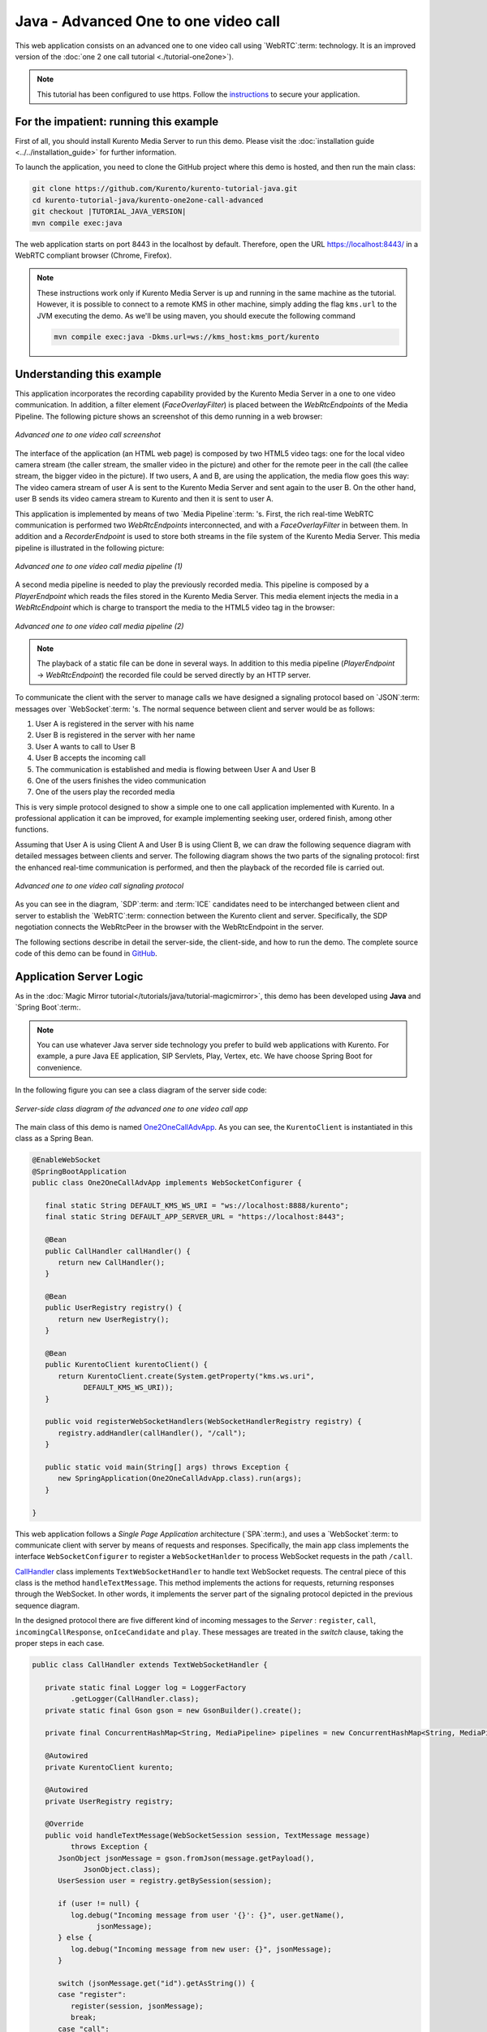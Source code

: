 %%%%%%%%%%%%%%%%%%%%%%%%%%%%%%%%%%%%%
Java - Advanced One to one video call
%%%%%%%%%%%%%%%%%%%%%%%%%%%%%%%%%%%%%

This web application consists on an advanced one to one video call using
`WebRTC`:term: technology. It is an improved version of the
:doc:`one 2 one call tutorial <./tutorial-one2one>`).

.. note::

   This tutorial has been configured to use https. Follow the `instructions <../../mastering/securing-kurento-applications.html#configure-java-applications-to-use-https>`_ 
   to secure your application.

For the impatient: running this example
=======================================

First of all, you should install Kurento Media Server to run this demo. Please
visit the :doc:`installation guide <../../installation_guide>` for further
information.

To launch the application, you need to clone the GitHub project where this demo
is hosted, and then run the main class:

.. sourcecode:: bash

    git clone https://github.com/Kurento/kurento-tutorial-java.git
    cd kurento-tutorial-java/kurento-one2one-call-advanced
    git checkout |TUTORIAL_JAVA_VERSION|
    mvn compile exec:java

The web application starts on port 8443 in the localhost by default. Therefore,
open the URL https://localhost:8443/ in a WebRTC compliant browser (Chrome,
Firefox).

.. note::

   These instructions work only if Kurento Media Server is up and running in the same machine
   as the tutorial. However, it is possible to connect to a remote KMS in other machine, simply adding
   the flag ``kms.url`` to the JVM executing the demo. As we'll be using maven, you should execute 
   the following command

   .. sourcecode:: bash

      mvn compile exec:java -Dkms.url=ws://kms_host:kms_port/kurento


Understanding this example
==========================

This application incorporates the recording capability provided by the Kurento
Media Server in a one to one video communication. In addition, a filter element
(*FaceOverlayFilter*) is placed between the *WebRtcEndpoints* of the Media
Pipeline. The following picture shows an screenshot of this demo running in a
web browser:

.. figure:: ../../images/kurento-java-tutorial-5-one2one-adv-screenshot.png
   :align:   center
   :alt:     Advanced one to one video call screenshot

   *Advanced one to one video call screenshot*

The interface of the application (an HTML web page) is composed by two HTML5
video tags: one for the local video camera stream (the caller stream, the
smaller video in the picture) and other for the remote peer in the call (the
callee stream, the bigger video in the picture). If two users, A and B, are
using the application, the media flow goes this way: The video camera
stream of user A is sent to the Kurento Media Server and sent again to the user
B. On the other hand, user B sends its video camera stream to Kurento and then
it is sent to user A.

This application is implemented by means of two `Media Pipeline`:term: 's.
First, the rich real-time WebRTC communication is performed two
*WebRtcEndpoints* interconnected, and with a *FaceOverlayFilter* in between
them. In addition and a *RecorderEndpoint* is used to store both streams in the
file system of the Kurento Media Server. This media pipeline is illustrated in
the following picture:

.. figure:: ../../images/kurento-java-tutorial-5-one2one-adv-pipeline_1.png
   :align:   center
   :alt:     Advanced one to one video call media pipeline (1)

   *Advanced one to one video call media pipeline (1)*

A second media pipeline is needed to play the previously recorded media. This
pipeline is composed by a *PlayerEndpoint* which reads the files stored in the
Kurento Media Server. This media element injects the media in a
*WebRtcEndpoint* which is charge to transport the media to the HTML5 video tag
in the browser:

.. figure:: ../../images/kurento-java-tutorial-5-one2one-adv-pipeline_2.png
   :align:   center
   :alt:     Advanced one to one video call media pipeline (2)

   *Advanced one to one video call media pipeline (2)*

.. note::

   The playback of a static file can be done in several ways. In addition to this
   media pipeline (*PlayerEndpoint* -> *WebRtcEndpoint*) the recorded file
   could be served directly by an HTTP server.

To communicate the client with the server to manage calls we have designed a
signaling protocol based on `JSON`:term: messages over `WebSocket`:term: 's.
The normal sequence between client and server would be as follows:

1. User A is registered in the server with his name

2. User B is registered in the server with her name

3. User A wants to call to User B

4. User B accepts the incoming call

5. The communication is established and media is flowing between User A and
   User B

6. One of the users finishes the video communication

7. One of the users play the recorded media

This is very simple protocol designed to show a simple one to one call
application implemented with Kurento. In a professional application it can be
improved, for example implementing seeking user, ordered finish, among other
functions.

Assuming that User A is using Client A and User B is using Client B, we can draw
the following sequence diagram with detailed messages between clients and
server. The following diagram shows the two parts of the signaling protocol:
first the enhanced real-time communication is performed, and then the playback
of the recorded file is carried out.

.. figure:: ../../images/kurento-java-tutorial-5-one2one-adv-signaling.png
   :align:   center
   :alt:     Advanced one to one video call signaling protocol

   *Advanced one to one video call signaling protocol*

As you can see in the diagram, `SDP`:term: and :term:`ICE` candidates need to be
interchanged between client and server to establish the `WebRTC`:term:
connection between the Kurento client and server. Specifically, the SDP
negotiation connects the WebRtcPeer in the browser with the WebRtcEndpoint in
the server.

The following sections describe in detail the server-side, the client-side, and
how to run the demo. The complete source code of this demo can be found in
`GitHub <https://github.com/Kurento/kurento-tutorial-java/tree/master/kurento-one2one-call-advanced>`_.

Application Server Logic
========================

As in the :doc:`Magic Mirror tutorial</tutorials/java/tutorial-magicmirror>`, this demo
has been developed using **Java** and `Spring Boot`:term:.

.. note::

   You can use whatever Java server side technology you prefer to build web
   applications with Kurento. For example, a pure Java EE application, SIP
   Servlets, Play, Vertex, etc. We have choose Spring Boot for convenience.

In the following figure you can see a class diagram of the server side code:

.. figure:: ../../images/digraphs/One2OneCallAdvApp.png
   :align: center
   :alt:   Server-side class diagram of the advanced one to one video call app

   *Server-side class diagram of the advanced one to one video call app*

..
 digraph:: One2OneCallAdvApp
   :caption: Server-side class diagram of the advanced one to one video call
   app

   size="12,8"; fontname = "Bitstream Vera Sans" fontsize = 8

   node [
        fontname = "Bitstream Vera Sans" fontsize = 8 shape = "record"
        style=filled fillcolor = "#E7F2FA"
   ]

   edge [
        fontname = "Bitstream Vera Sans" fontsize = 8 arrowhead = "vee"
   ]

   One2OneCallAdvApp -> UserRegistry; One2OneCallAdvApp -> CallHandler;
   One2OneCallAdvApp -> KurentoClient; CallHandler -> CallMediaPipeline
   CallHandler -> PlayMediaPipeline CallHandler -> KurentoClient [constraint =
   false] UserRegistry -> UserSession [headlabel="*",  labelangle=60]

The main class of this demo is named
`One2OneCallAdvApp <https://github.com/Kurento/kurento-tutorial-java/blob/master/kurento-one2one-call/src/main/java/org/kurento/tutorial/one2onecall/One2OneCallApp.java>`_.
As you can see, the ``KurentoClient`` is instantiated in this class as a Spring
Bean.

.. sourcecode:: java

   @EnableWebSocket
   @SpringBootApplication
   public class One2OneCallAdvApp implements WebSocketConfigurer {

      final static String DEFAULT_KMS_WS_URI = "ws://localhost:8888/kurento";
      final static String DEFAULT_APP_SERVER_URL = "https://localhost:8443";

      @Bean
      public CallHandler callHandler() {
         return new CallHandler();
      }

      @Bean
      public UserRegistry registry() {
         return new UserRegistry();
      }

      @Bean
      public KurentoClient kurentoClient() {
         return KurentoClient.create(System.getProperty("kms.ws.uri",
               DEFAULT_KMS_WS_URI));
      }

      public void registerWebSocketHandlers(WebSocketHandlerRegistry registry) {
         registry.addHandler(callHandler(), "/call");
      }

      public static void main(String[] args) throws Exception {
         new SpringApplication(One2OneCallAdvApp.class).run(args);
      }

   }

This web application follows a *Single Page Application* architecture
(`SPA`:term:), and uses a `WebSocket`:term: to communicate client with server by
means of requests and responses. Specifically, the main app class implements
the interface ``WebSocketConfigurer`` to register a ``WebSocketHanlder`` to
process WebSocket requests in the path ``/call``.

`CallHandler <https://github.com/Kurento/kurento-tutorial-java/blob/master/kurento-one2one-call-advanced/src/main/java/org/kurento/tutorial/one2onecalladv/CallHandler.java>`_
class implements ``TextWebSocketHandler`` to handle text WebSocket requests.
The central piece of this class is the method ``handleTextMessage``. This
method implements the actions for requests, returning responses through the
WebSocket. In other words, it implements the server part of the signaling
protocol depicted in the previous sequence diagram.

In the designed protocol there are five different kind of incoming messages to
the *Server* : ``register``, ``call``, ``incomingCallResponse``,
``onIceCandidate`` and ``play``. These messages are treated in the *switch*
clause, taking the proper steps in each case.

.. sourcecode:: java

   public class CallHandler extends TextWebSocketHandler {

      private static final Logger log = LoggerFactory
            .getLogger(CallHandler.class);
      private static final Gson gson = new GsonBuilder().create();

      private final ConcurrentHashMap<String, MediaPipeline> pipelines = new ConcurrentHashMap<String, MediaPipeline>();

      @Autowired
      private KurentoClient kurento;

      @Autowired
      private UserRegistry registry;

      @Override
      public void handleTextMessage(WebSocketSession session, TextMessage message)
            throws Exception {
         JsonObject jsonMessage = gson.fromJson(message.getPayload(),
               JsonObject.class);
         UserSession user = registry.getBySession(session);

         if (user != null) {
            log.debug("Incoming message from user '{}': {}", user.getName(),
                  jsonMessage);
         } else {
            log.debug("Incoming message from new user: {}", jsonMessage);
         }

         switch (jsonMessage.get("id").getAsString()) {
         case "register":
            register(session, jsonMessage);
            break;
         case "call":
            call(user, jsonMessage);
            break;
         case "incomingCallResponse":
            incomingCallResponse(user, jsonMessage);
            break;
         case "play":
            play(user, jsonMessage);
            break;
         case "onIceCandidate": {
            JsonObject candidate = jsonMessage.get("candidate")
                  .getAsJsonObject();

            if (user != null) {
               IceCandidate cand = new IceCandidate(candidate.get("candidate")
                     .getAsString(), candidate.get("sdpMid").getAsString(),
                     candidate.get("sdpMLineIndex").getAsInt());
               user.addCandidate(cand);
            }
            break;
         }
         case "stop":
            stop(session);
            releasePipeline(user);
         case "stopPlay":
            releasePipeline(user);
         default:
            break;
         }
      }

      private void register(WebSocketSession session, JsonObject jsonMessage)
            throws IOException {
         ...
      }

      private void call(UserSession caller, JsonObject jsonMessage)
            throws IOException {
         ...
      }

      private void incomingCallResponse(final UserSession callee,
            JsonObject jsonMessage) throws IOException {
         ...
      }

      public void stop(WebSocketSession session) throws IOException {
         ...
      }

      public void releasePipeline(UserSession session) throws IOException {
         ...
      }

      private void play(final UserSession session, JsonObject jsonMessage)
            throws IOException {
         ...
      }

      @Override
      public void afterConnectionClosed(WebSocketSession session,
            CloseStatus status) throws Exception {
         stop(session);
         registry.removeBySession(session);
      }

   }

In the following snippet, we can see the ``register`` method. Basically, it
obtains the ``name`` attribute from ``register`` message and check if there are
a registered user with that name. If not, the new user is registered and an
acceptance message is sent to it.

.. sourcecode :: java

   private void register(WebSocketSession session, JsonObject jsonMessage)
         throws IOException {
      String name = jsonMessage.getAsJsonPrimitive("name").getAsString();

      UserSession caller = new UserSession(session, name);
      String responseMsg = "accepted";
      if (name.isEmpty()) {
         responseMsg = "rejected: empty user name";
      } else if (registry.exists(name)) {
         responseMsg = "rejected: user '" + name + "' already registered";
      } else {
         registry.register(caller);
      }

      JsonObject response = new JsonObject();
      response.addProperty("id", "resgisterResponse");
      response.addProperty("response", responseMsg);
      caller.sendMessage(response);
   }

In the ``call`` method, the server checks if there are a registered user with
the name specified in ``to`` message attribute and send an ``incomingCall``
message to it. Or, if there isn't any user with that name, a ``callResponse``
message is sent to caller rejecting the call.

.. sourcecode :: java

   private void call(UserSession caller, JsonObject jsonMessage)
         throws IOException {
      String to = jsonMessage.get("to").getAsString();
      String from = jsonMessage.get("from").getAsString();
      JsonObject response = new JsonObject();

      if (registry.exists(to)) {
         UserSession callee = registry.getByName(to);
         caller.setSdpOffer(jsonMessage.getAsJsonPrimitive("sdpOffer")
               .getAsString());
         caller.setCallingTo(to);

         response.addProperty("id", "incomingCall");
         response.addProperty("from", from);

         callee.sendMessage(response);
         callee.setCallingFrom(from);
      } else {
         response.addProperty("id", "callResponse");
         response.addProperty("response", "rejected");
         response.addProperty("message", "user '" + to
               + "' is not registered");

         caller.sendMessage(response);
      }
   }

In the ``incomingCallResponse`` method, if the callee user accepts the call, it
is established and the media elements are created to connect the caller with
the callee. Basically, the server creates a ``CallMediaPipeline`` object, to
encapsulate the media pipeline creation and management. Then, this object is
used to negotiate media interchange with user's browsers.

As explained in the :doc:`Magic Mirror tutorial</tutorials/java/tutorial-magicmirror>`, the
negotiation between WebRTC peer in the browser and WebRtcEndpoint in Kurento
Server is made by means of `SDP`:term: generation at the client (offer) and SDP
generation at the server (answer). The SDP answers are generated with the
Kurento Java Client inside the class ``CallMediaPipeline`` (as we see in a
moment). The methods used to generate SDP are
``generateSdpAnswerForCallee(calleeSdpOffer)`` and
``generateSdpAnswerForCaller(callerSdpOffer)``:

.. sourcecode :: java

   private void incomingCallResponse(final UserSession callee,
         JsonObject jsonMessage) throws IOException {
      String callResponse = jsonMessage.get("callResponse").getAsString();
      String from = jsonMessage.get("from").getAsString();
      final UserSession calleer = registry.getByName(from);
      String to = calleer.getCallingTo();

      if ("accept".equals(callResponse)) {
         log.debug("Accepted call from '{}' to '{}'", from, to);

         CallMediaPipeline callMediaPipeline = new CallMediaPipeline(
               kurento, from, to);
         pipelines.put(calleer.getSessionId(),
               callMediaPipeline.getPipeline());
         pipelines.put(callee.getSessionId(),
               callMediaPipeline.getPipeline());

         String calleeSdpOffer = jsonMessage.get("sdpOffer").getAsString();
         String calleeSdpAnswer = callMediaPipeline
               .generateSdpAnswerForCallee(calleeSdpOffer);

         callee.setWebRtcEndpoint(callMediaPipeline.getCalleeWebRtcEP());
         callMediaPipeline.getCalleeWebRtcEP().addOnIceCandidateListener(
               new EventListener<OnIceCandidateEvent>() {

                  @Override
                  public void onEvent(OnIceCandidateEvent event) {
                     JsonObject response = new JsonObject();
                     response.addProperty("id", "iceCandidate");
                     response.add("candidate", JsonUtils
                           .toJsonObject(event.getCandidate()));
                     try {
                        synchronized (callee.getSession()) {
                           callee.getSession()
                                 .sendMessage(
                                       new TextMessage(response
                                             .toString()));
                        }
                     } catch (IOException e) {
                        log.debug(e.getMessage());
                     }
                  }
               });

         JsonObject startCommunication = new JsonObject();
         startCommunication.addProperty("id", "startCommunication");
         startCommunication.addProperty("sdpAnswer", calleeSdpAnswer);

         synchronized (callee) {
            callee.sendMessage(startCommunication);
         }

         callMediaPipeline.getCalleeWebRtcEP().gatherCandidates();

         String callerSdpOffer = registry.getByName(from).getSdpOffer();

         calleer.setWebRtcEndpoint(callMediaPipeline.getCallerWebRtcEP());
         callMediaPipeline.getCallerWebRtcEP().addOnIceCandidateListener(
               new EventListener<OnIceCandidateEvent>() {

                  @Override
                  public void onEvent(OnIceCandidateEvent event) {
                     JsonObject response = new JsonObject();
                     response.addProperty("id", "iceCandidate");
                     response.add("candidate", JsonUtils
                           .toJsonObject(event.getCandidate()));
                     try {
                        synchronized (calleer.getSession()) {
                           calleer.getSession()
                                 .sendMessage(
                                       new TextMessage(response
                                             .toString()));
                        }
                     } catch (IOException e) {
                        log.debug(e.getMessage());
                     }
                  }
               });

         String callerSdpAnswer = callMediaPipeline
               .generateSdpAnswerForCaller(callerSdpOffer);

         JsonObject response = new JsonObject();
         response.addProperty("id", "callResponse");
         response.addProperty("response", "accepted");
         response.addProperty("sdpAnswer", callerSdpAnswer);

         synchronized (calleer) {
            calleer.sendMessage(response);
         }

         callMediaPipeline.getCallerWebRtcEP().gatherCandidates();

         callMediaPipeline.record();

      } else {
         JsonObject response = new JsonObject();
         response.addProperty("id", "callResponse");
         response.addProperty("response", "rejected");
         calleer.sendMessage(response);
      }
   }

Finally, the ``play`` method instantiates a ``PlayMediaPipeline`` object, which
is used to create Media Pipeline in charge of the playback of the recorded
streams in the Kurento Media Server.

.. sourcecode :: java

   private void play(final UserSession session, JsonObject jsonMessage)
         throws IOException {
      String user = jsonMessage.get("user").getAsString();
      log.debug("Playing recorded call of user '{}'", user);

      JsonObject response = new JsonObject();
      response.addProperty("id", "playResponse");

      if (registry.getByName(user) != null
            && registry.getBySession(session.getSession()) != null) {
         final PlayMediaPipeline playMediaPipeline = new PlayMediaPipeline(
               kurento, user, session.getSession());
         String sdpOffer = jsonMessage.get("sdpOffer").getAsString();

         session.setPlayingWebRtcEndpoint(playMediaPipeline.getWebRtc());

         playMediaPipeline.getPlayer().addEndOfStreamListener(
               new EventListener<EndOfStreamEvent>() {
                  @Override
                  public void onEvent(EndOfStreamEvent event) {
                     UserSession user = registry
                           .getBySession(session.getSession());
                     releasePipeline(user);
                     playMediaPipeline.sendPlayEnd(session.getSession());
                  }
               });

         playMediaPipeline.getWebRtc().addOnIceCandidateListener(
               new EventListener<OnIceCandidateEvent>() {

                  @Override
                  public void onEvent(OnIceCandidateEvent event) {
                     JsonObject response = new JsonObject();
                     response.addProperty("id", "iceCandidate");
                     response.add("candidate", JsonUtils
                           .toJsonObject(event.getCandidate()));
                     try {
                        synchronized (session) {
                           session.getSession()
                                 .sendMessage(
                                       new TextMessage(response
                                             .toString()));
                        }
                     } catch (IOException e) {
                        log.debug(e.getMessage());
                     }
                  }
               });

         String sdpAnswer = playMediaPipeline.generateSdpAnswer(sdpOffer);

         response.addProperty("response", "accepted");

         response.addProperty("sdpAnswer", sdpAnswer);

         playMediaPipeline.play();
         pipelines.put(session.getSessionId(),
               playMediaPipeline.getPipeline());
         synchronized (session.getSession()) {
            session.sendMessage(response);
         }

         playMediaPipeline.getWebRtc().gatherCandidates();

      } else {
         response.addProperty("response", "rejected");
         response.addProperty("error", "No recording for user '" + user
               + "'. Please type a correct user in the 'Peer' field.");
         session.getSession().sendMessage(
               new TextMessage(response.toString()));
      }
   }

The media logic in this demo is implemented in the classes
`CallMediaPipeline <https://github.com/Kurento/kurento-tutorial-java/blob/master/kurento-one2one-call-advanced/src/main/java/org/kurento/tutorial/one2onecalladv/CallMediaPipeline.java>`_
and
`PlayMediaPipeline <https://github.com/Kurento/kurento-tutorial-java/blob/master/kurento-one2one-call-advanced/src/main/java/org/kurento/tutorial/one2onecalladv/PlayMediaPipeline.java>`_.
The first media pipeline consists on two ``WebRtcEndpoint`` elements
interconnected with a ``FaceOverlayFilter`` in between, and also with and
``RecorderEndpoint`` to carry out the recording of the WebRTC communication.
Please take note that the WebRtc endpoints needs to be connected twice, one for
each media direction. In this class we can see the implementation of methods
``generateSdpAnswerForCaller`` and ``generateSdpAnswerForCallee``. These
methods delegate to WebRtc endpoints to create the appropriate answer.

.. sourcecode:: java

   public class CallMediaPipeline {

      private static final SimpleDateFormat df = new SimpleDateFormat(
            "yyyy-MM-dd_HH-mm-ss-S");
      public static final String RECORDING_PATH = "file:///tmp/"
            + df.format(new Date()) + "-";
      public static final String RECORDING_EXT = ".webm";

      private final MediaPipeline pipeline;
      private final WebRtcEndpoint webRtcCaller;
      private final WebRtcEndpoint webRtcCallee;
      private final RecorderEndpoint recorderCaller;
      private final RecorderEndpoint recorderCallee;

      public CallMediaPipeline(KurentoClient kurento, String from, String to) {

         // Media pipeline
         pipeline = kurento.createMediaPipeline();

         // Media Elements (WebRtcEndpoint, RecorderEndpoint, FaceOverlayFilter)
         webRtcCaller = new WebRtcEndpoint.Builder(pipeline).build();
         webRtcCallee = new WebRtcEndpoint.Builder(pipeline).build();

         recorderCaller = new RecorderEndpoint.Builder(pipeline, RECORDING_PATH
               + from + RECORDING_EXT).build();
         recorderCallee = new RecorderEndpoint.Builder(pipeline, RECORDING_PATH
               + to + RECORDING_EXT).build();

         String appServerUrl = System.getProperty("app.server.url",
               One2OneCallAdvApp.DEFAULT_APP_SERVER_URL);
         FaceOverlayFilter faceOverlayFilterCaller = new FaceOverlayFilter.Builder(
               pipeline).build();
         faceOverlayFilterCaller.setOverlayedImage(appServerUrl
               + "/img/mario-wings.png", -0.35F, -1.2F, 1.6F, 1.6F);

         FaceOverlayFilter faceOverlayFilterCallee = new FaceOverlayFilter.Builder(
               pipeline).build();
         faceOverlayFilterCallee.setOverlayedImage(
               appServerUrl + "/img/Hat.png", -0.2F, -1.35F, 1.5F, 1.5F);

         // Connections
         webRtcCaller.connect(faceOverlayFilterCaller);
         faceOverlayFilterCaller.connect(webRtcCallee);
         faceOverlayFilterCaller.connect(recorderCaller);

         webRtcCallee.connect(faceOverlayFilterCallee);
         faceOverlayFilterCallee.connect(webRtcCaller);
         faceOverlayFilterCallee.connect(recorderCallee);
      }

      public void record() {
         recorderCaller.record();
         recorderCallee.record();
      }

      public String generateSdpAnswerForCaller(String sdpOffer) {
         return webRtcCaller.processOffer(sdpOffer);
      }

      public String generateSdpAnswerForCallee(String sdpOffer) {
         return webRtcCallee.processOffer(sdpOffer);
      }

      public MediaPipeline getPipeline() {
         return pipeline;
      }

      public WebRtcEndpoint getCallerWebRtcEP() {
         return webRtcCaller;
      }

      public WebRtcEndpoint getCalleeWebRtcEP() {
         return webRtcCallee;
      }
   }

The second media pipeline consists on a ``PlayerEndpoint`` connected to a
``WebRtcEndpoint``. The ``PlayerEndpoint`` reads the previously recorded media
in the file system of the Kurento Media Server. The ``WebRtcEndpoint`` is used
in receive-only mode.

.. sourcecode:: java

   public class PlayMediaPipeline {

      private static final Logger log = LoggerFactory
            .getLogger(PlayMediaPipeline.class);

      private WebRtcEndpoint webRtc;
      private PlayerEndpoint player;

      public PlayMediaPipeline(KurentoClient kurento, String user,
            final WebSocketSession session) {
         // Media pipeline
         MediaPipeline pipeline = kurento.createMediaPipeline();

         // Media Elements (WebRtcEndpoint, PlayerEndpoint)
         webRtc = new WebRtcEndpoint.Builder(pipeline).build();
         player = new PlayerEndpoint.Builder(pipeline, RECORDING_PATH + user
               + RECORDING_EXT).build();

         // Connection
         player.connect(webRtc);

         // Player listeners
         player.addErrorListener(new EventListener<ErrorEvent>() {
            @Override
            public void onEvent(ErrorEvent event) {
               log.info("ErrorEvent: {}", event.getDescription());
               sendPlayEnd(session);
            }
         });
      }

      public void sendPlayEnd(WebSocketSession session) {
         try {
            JsonObject response = new JsonObject();
            response.addProperty("id", "playEnd");
            session.sendMessage(new TextMessage(response.toString()));
         } catch (IOException e) {
            log.error("Error sending playEndOfStream message", e);
         }
      }

      public void play() {
         player.play();
      }

      public String generateSdpAnswer(String sdpOffer) {
         return webRtc.processOffer(sdpOffer);
      }

      public MediaPipeline getPipeline() {
         return pipeline;
      }

      public WebRtcEndpoint getWebRtc() {
         return webRtc;
      }

      public PlayerEndpoint getPlayer() {
         return player;
      }

   }

Client-Side
===========

Let's move now to the client-side of the application. To call the previously
created WebSocket service in the server-side, we use the JavaScript class
``WebSocket``. We use a specific Kurento JavaScript library called
**kurento-utils.js** to simplify the WebRTC interaction with the server. This
library depends on **adapter.js**, which is a JavaScript WebRTC utility
maintained by Google that abstracts away browser differences. Finally
**jquery.js** is also needed in this application.

These libraries are linked in the
`index.html <https://github.com/Kurento/kurento-tutorial-java/blob/master/kurento-one2one-call-advanced/src/main/resources/static/index.html>`_
web page, and are used in the
`index.js <https://github.com/Kurento/kurento-tutorial-java/blob/master/kurento-one2one-call-advanced/src/main/resources/static/js/index.js>`_.

In the following snippet we can see the creation of the WebSocket (variable
``ws``) in the path ``/call``. Then, the ``onmessage`` listener of the
WebSocket is used to implement the JSON signaling protocol in the client-side.
Notice that there are six incoming messages to client: ``resgisterResponse``,
``callResponse``, ``incomingCall``, ``startCommunication``, ``iceCandidate``
and ``play``. Convenient actions are taken to implement each step in the
communication. On the one hand, in functions ``call`` and ``incomingCall`` (for
caller and callee respectively), the function ``WebRtcPeer.WebRtcPeerSendrecv``
of *kurento-utils.js* is used to start a WebRTC communication. On the other
hand in the function ``play``, the function ``WebRtcPeer.WebRtcPeerRecvonly``
is called since the ``WebRtcEndpoint`` is used in receive-only.

.. sourcecode:: javascript

   var ws = new WebSocket('ws://' + location.host + '/call');

   ws.onmessage = function(message) {
      var parsedMessage = JSON.parse(message.data);
      console.info('Received message: ' + message.data);

      switch (parsedMessage.id) {
      case 'resgisterResponse':
         resgisterResponse(parsedMessage);
         break;
      case 'callResponse':
         callResponse(parsedMessage);
         break;
      case 'incomingCall':
         incomingCall(parsedMessage);
         break;
      case 'startCommunication':
         startCommunication(parsedMessage);
         break;
      case 'stopCommunication':
         console.info("Communication ended by remote peer");
         stop(true);
         break;
      case 'playResponse':
         playResponse(parsedMessage);
         break;
      case 'playEnd':
         playEnd();
         break;
      case 'iceCandidate':
          webRtcPeer.addIceCandidate(parsedMessage.candidate, function (error) {
           if (!error) return;
            console.error("Error adding candidate: " + error);
          });
          break;
      default:
         console.error('Unrecognized message', parsedMessage);
      }
   }

   function incomingCall(message) {
      // If bussy just reject without disturbing user
      if (callState != NO_CALL && callState != POST_CALL) {
         var response = {
            id : 'incomingCallResponse',
            from : message.from,
            callResponse : 'reject',
            message : 'bussy'
         };
         return sendMessage(response);
      }

      setCallState(DISABLED);
      if (confirm('User ' + message.from
            + ' is calling you. Do you accept the call?')) {
         showSpinner(videoInput, videoOutput);

         from = message.from;
         var options = {
                  localVideo: videoInput,
                  remoteVideo: videoOutput,
                  onicecandidate: onIceCandidate
                }
          webRtcPeer = new kurentoUtils.WebRtcPeer.WebRtcPeerSendrecv(options,
            function (error) {
              if(error) {
                 return console.error(error);
              }
              this.generateOffer (onOfferIncomingCall);
            });
      } else {
         var response = {
            id : 'incomingCallResponse',
            from : message.from,
            callResponse : 'reject',
            message : 'user declined'
         };
         sendMessage(response);
         stop();
      }
   }

   function call() {
      if (document.getElementById('peer').value == '') {
         document.getElementById('peer').focus();
         window.alert("You must specify the peer name");
         return;
      }
      setCallState(DISABLED);
      showSpinner(videoInput, videoOutput);

      var options = {
               localVideo: videoInput,
               remoteVideo: videoOutput,
               onicecandidate: onIceCandidate
             }
      webRtcPeer = new kurentoUtils.WebRtcPeer.WebRtcPeerSendrecv(options,
         function (error) {
           if(error) {
              return console.error(error);
           }
           this.generateOffer (onOfferCall);
      });
   }

   function play() {
      var peer = document.getElementById('peer').value;
      if (peer == '') {
         window.alert("You must insert the name of the user recording to be played (field 'Peer')");
         document.getElementById('peer').focus();
         return;
      }

      document.getElementById('videoSmall').style.display = 'none';
      setCallState(DISABLED);
      showSpinner(videoOutput);

      var options = {
               remoteVideo: videoOutput,
               onicecandidate: onIceCandidate
             }
      webRtcPeer = new kurentoUtils.WebRtcPeer.WebRtcPeerRecvonly(options,
         function (error) {
           if(error) {
              return console.error(error);
           }
           this.generateOffer (onOfferPlay);
      });
   }

   function stop(message) {
      var stopMessageId = (callState == IN_CALL) ? 'stop' : 'stopPlay';
      setCallState(POST_CALL);
      if (webRtcPeer) {
         webRtcPeer.dispose();
         webRtcPeer = null;

         if (!message) {
            var message = {
               id : stopMessageId
            }
            sendMessage(message);
         }
      }
      hideSpinner(videoInput, videoOutput);
      document.getElementById('videoSmall').style.display = 'block';
   }

Dependencies
============

This Java Spring application is implemented using `Maven`:term:. The relevant
part of the
`pom.xml <https://github.com/Kurento/kurento-tutorial-java/blob/master/kurento-one2one-call-advanced/pom.xml>`_
is where Kurento dependencies are declared. As the following snippet shows, we
need two dependencies: the Kurento Client Java dependency (*kurento-client*)
and the JavaScript Kurento utility library (*kurento-utils*) for the
client-side:

.. sourcecode:: xml

   <dependencies>
      <dependency>
         <groupId>org.kurento</groupId>
         <artifactId>kurento-client</artifactId>
         <version>|CLIENT_JAVA_VERSION|</version>
      </dependency>
      <dependency>
         <groupId>org.kurento</groupId>
         <artifactId>kurento-utils-js</artifactId>
         <version>|CLIENT_JAVA_VERSION|</version>
      </dependency>
   </dependencies>

.. note::

   We are in active development. You can find the latest version of
   Kurento Java Client at `Maven Central <http://search.maven.org/#search%7Cga%7C1%7Ckurento-client>`_.

Kurento Java Client has a minimum requirement of **Java 7**. Hence, you need to
include the following properties in your pom:

.. sourcecode:: xml

   <maven.compiler.target>1.7</maven.compiler.target>
   <maven.compiler.source>1.7</maven.compiler.source>

Browser dependencies (i.e. *bootstrap*, *ekko-lightbox*, *adapter.js*, and
*draggabilly*) are handled with :term:`Bower`. These dependencies are defined in
the file
`bower.json <https://github.com/Kurento/kurento-tutorial-java/blob/master/kurento-one2one-call-advanced/bower.json>`_.
The command ``bower install`` is automatically called from Maven. Thus, Bower
should be present in your system. It can be installed in an Ubuntu machine as
follows:

.. sourcecode:: bash

   curl -sL https://deb.nodesource.com/setup | sudo bash -
   sudo apt-get install -y nodejs
   sudo npm install -g bower

.. note::

   *kurento-utils-js* can be resolved as a Java dependency, but is also available on Bower. To use this
   library from Bower, add this dependency to the file
   `bower.json <https://github.com/Kurento/kurento-tutorial-java/blob/master/kurento-one2one-call-advanced/bower.json>`_:

   .. sourcecode:: js

      "dependencies": {
         "kurento-utils": "|UTILS_JS_VERSION|"
      }
